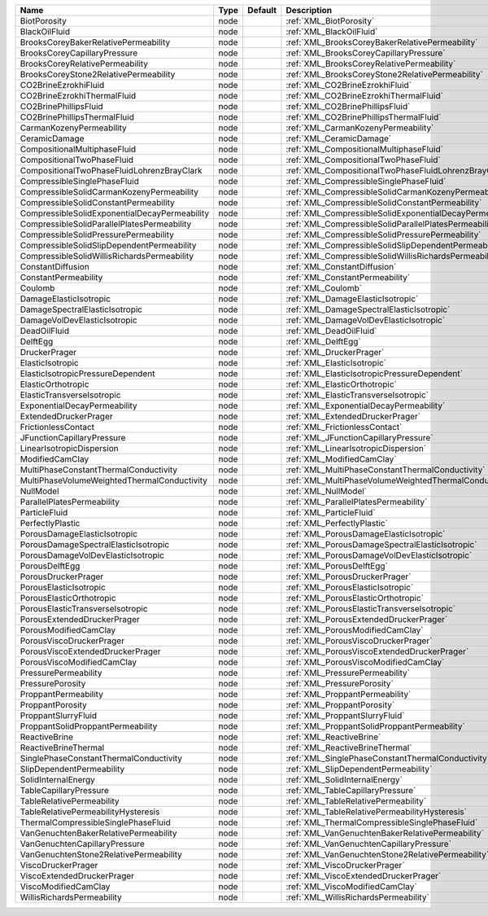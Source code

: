 

============================================= ==== ======= ======================================================== 
Name                                          Type Default Description                                              
============================================= ==== ======= ======================================================== 
BiotPorosity                                  node         :ref:`XML_BiotPorosity`                                  
BlackOilFluid                                 node         :ref:`XML_BlackOilFluid`                                 
BrooksCoreyBakerRelativePermeability          node         :ref:`XML_BrooksCoreyBakerRelativePermeability`          
BrooksCoreyCapillaryPressure                  node         :ref:`XML_BrooksCoreyCapillaryPressure`                  
BrooksCoreyRelativePermeability               node         :ref:`XML_BrooksCoreyRelativePermeability`               
BrooksCoreyStone2RelativePermeability         node         :ref:`XML_BrooksCoreyStone2RelativePermeability`         
CO2BrineEzrokhiFluid                          node         :ref:`XML_CO2BrineEzrokhiFluid`                          
CO2BrineEzrokhiThermalFluid                   node         :ref:`XML_CO2BrineEzrokhiThermalFluid`                   
CO2BrinePhillipsFluid                         node         :ref:`XML_CO2BrinePhillipsFluid`                         
CO2BrinePhillipsThermalFluid                  node         :ref:`XML_CO2BrinePhillipsThermalFluid`                  
CarmanKozenyPermeability                      node         :ref:`XML_CarmanKozenyPermeability`                      
CeramicDamage                                 node         :ref:`XML_CeramicDamage`                                 
CompositionalMultiphaseFluid                  node         :ref:`XML_CompositionalMultiphaseFluid`                  
CompositionalTwoPhaseFluid                    node         :ref:`XML_CompositionalTwoPhaseFluid`                    
CompositionalTwoPhaseFluidLohrenzBrayClark    node         :ref:`XML_CompositionalTwoPhaseFluidLohrenzBrayClark`    
CompressibleSinglePhaseFluid                  node         :ref:`XML_CompressibleSinglePhaseFluid`                  
CompressibleSolidCarmanKozenyPermeability     node         :ref:`XML_CompressibleSolidCarmanKozenyPermeability`     
CompressibleSolidConstantPermeability         node         :ref:`XML_CompressibleSolidConstantPermeability`         
CompressibleSolidExponentialDecayPermeability node         :ref:`XML_CompressibleSolidExponentialDecayPermeability` 
CompressibleSolidParallelPlatesPermeability   node         :ref:`XML_CompressibleSolidParallelPlatesPermeability`   
CompressibleSolidPressurePermeability         node         :ref:`XML_CompressibleSolidPressurePermeability`         
CompressibleSolidSlipDependentPermeability    node         :ref:`XML_CompressibleSolidSlipDependentPermeability`    
CompressibleSolidWillisRichardsPermeability   node         :ref:`XML_CompressibleSolidWillisRichardsPermeability`   
ConstantDiffusion                             node         :ref:`XML_ConstantDiffusion`                             
ConstantPermeability                          node         :ref:`XML_ConstantPermeability`                          
Coulomb                                       node         :ref:`XML_Coulomb`                                       
DamageElasticIsotropic                        node         :ref:`XML_DamageElasticIsotropic`                        
DamageSpectralElasticIsotropic                node         :ref:`XML_DamageSpectralElasticIsotropic`                
DamageVolDevElasticIsotropic                  node         :ref:`XML_DamageVolDevElasticIsotropic`                  
DeadOilFluid                                  node         :ref:`XML_DeadOilFluid`                                  
DelftEgg                                      node         :ref:`XML_DelftEgg`                                      
DruckerPrager                                 node         :ref:`XML_DruckerPrager`                                 
ElasticIsotropic                              node         :ref:`XML_ElasticIsotropic`                              
ElasticIsotropicPressureDependent             node         :ref:`XML_ElasticIsotropicPressureDependent`             
ElasticOrthotropic                            node         :ref:`XML_ElasticOrthotropic`                            
ElasticTransverseIsotropic                    node         :ref:`XML_ElasticTransverseIsotropic`                    
ExponentialDecayPermeability                  node         :ref:`XML_ExponentialDecayPermeability`                  
ExtendedDruckerPrager                         node         :ref:`XML_ExtendedDruckerPrager`                         
FrictionlessContact                           node         :ref:`XML_FrictionlessContact`                           
JFunctionCapillaryPressure                    node         :ref:`XML_JFunctionCapillaryPressure`                    
LinearIsotropicDispersion                     node         :ref:`XML_LinearIsotropicDispersion`                     
ModifiedCamClay                               node         :ref:`XML_ModifiedCamClay`                               
MultiPhaseConstantThermalConductivity         node         :ref:`XML_MultiPhaseConstantThermalConductivity`         
MultiPhaseVolumeWeightedThermalConductivity   node         :ref:`XML_MultiPhaseVolumeWeightedThermalConductivity`   
NullModel                                     node         :ref:`XML_NullModel`                                     
ParallelPlatesPermeability                    node         :ref:`XML_ParallelPlatesPermeability`                    
ParticleFluid                                 node         :ref:`XML_ParticleFluid`                                 
PerfectlyPlastic                              node         :ref:`XML_PerfectlyPlastic`                              
PorousDamageElasticIsotropic                  node         :ref:`XML_PorousDamageElasticIsotropic`                  
PorousDamageSpectralElasticIsotropic          node         :ref:`XML_PorousDamageSpectralElasticIsotropic`          
PorousDamageVolDevElasticIsotropic            node         :ref:`XML_PorousDamageVolDevElasticIsotropic`            
PorousDelftEgg                                node         :ref:`XML_PorousDelftEgg`                                
PorousDruckerPrager                           node         :ref:`XML_PorousDruckerPrager`                           
PorousElasticIsotropic                        node         :ref:`XML_PorousElasticIsotropic`                        
PorousElasticOrthotropic                      node         :ref:`XML_PorousElasticOrthotropic`                      
PorousElasticTransverseIsotropic              node         :ref:`XML_PorousElasticTransverseIsotropic`              
PorousExtendedDruckerPrager                   node         :ref:`XML_PorousExtendedDruckerPrager`                   
PorousModifiedCamClay                         node         :ref:`XML_PorousModifiedCamClay`                         
PorousViscoDruckerPrager                      node         :ref:`XML_PorousViscoDruckerPrager`                      
PorousViscoExtendedDruckerPrager              node         :ref:`XML_PorousViscoExtendedDruckerPrager`              
PorousViscoModifiedCamClay                    node         :ref:`XML_PorousViscoModifiedCamClay`                    
PressurePermeability                          node         :ref:`XML_PressurePermeability`                          
PressurePorosity                              node         :ref:`XML_PressurePorosity`                              
ProppantPermeability                          node         :ref:`XML_ProppantPermeability`                          
ProppantPorosity                              node         :ref:`XML_ProppantPorosity`                              
ProppantSlurryFluid                           node         :ref:`XML_ProppantSlurryFluid`                           
ProppantSolidProppantPermeability             node         :ref:`XML_ProppantSolidProppantPermeability`             
ReactiveBrine                                 node         :ref:`XML_ReactiveBrine`                                 
ReactiveBrineThermal                          node         :ref:`XML_ReactiveBrineThermal`                          
SinglePhaseConstantThermalConductivity        node         :ref:`XML_SinglePhaseConstantThermalConductivity`        
SlipDependentPermeability                     node         :ref:`XML_SlipDependentPermeability`                     
SolidInternalEnergy                           node         :ref:`XML_SolidInternalEnergy`                           
TableCapillaryPressure                        node         :ref:`XML_TableCapillaryPressure`                        
TableRelativePermeability                     node         :ref:`XML_TableRelativePermeability`                     
TableRelativePermeabilityHysteresis           node         :ref:`XML_TableRelativePermeabilityHysteresis`           
ThermalCompressibleSinglePhaseFluid           node         :ref:`XML_ThermalCompressibleSinglePhaseFluid`           
VanGenuchtenBakerRelativePermeability         node         :ref:`XML_VanGenuchtenBakerRelativePermeability`         
VanGenuchtenCapillaryPressure                 node         :ref:`XML_VanGenuchtenCapillaryPressure`                 
VanGenuchtenStone2RelativePermeability        node         :ref:`XML_VanGenuchtenStone2RelativePermeability`        
ViscoDruckerPrager                            node         :ref:`XML_ViscoDruckerPrager`                            
ViscoExtendedDruckerPrager                    node         :ref:`XML_ViscoExtendedDruckerPrager`                    
ViscoModifiedCamClay                          node         :ref:`XML_ViscoModifiedCamClay`                          
WillisRichardsPermeability                    node         :ref:`XML_WillisRichardsPermeability`                    
============================================= ==== ======= ======================================================== 



